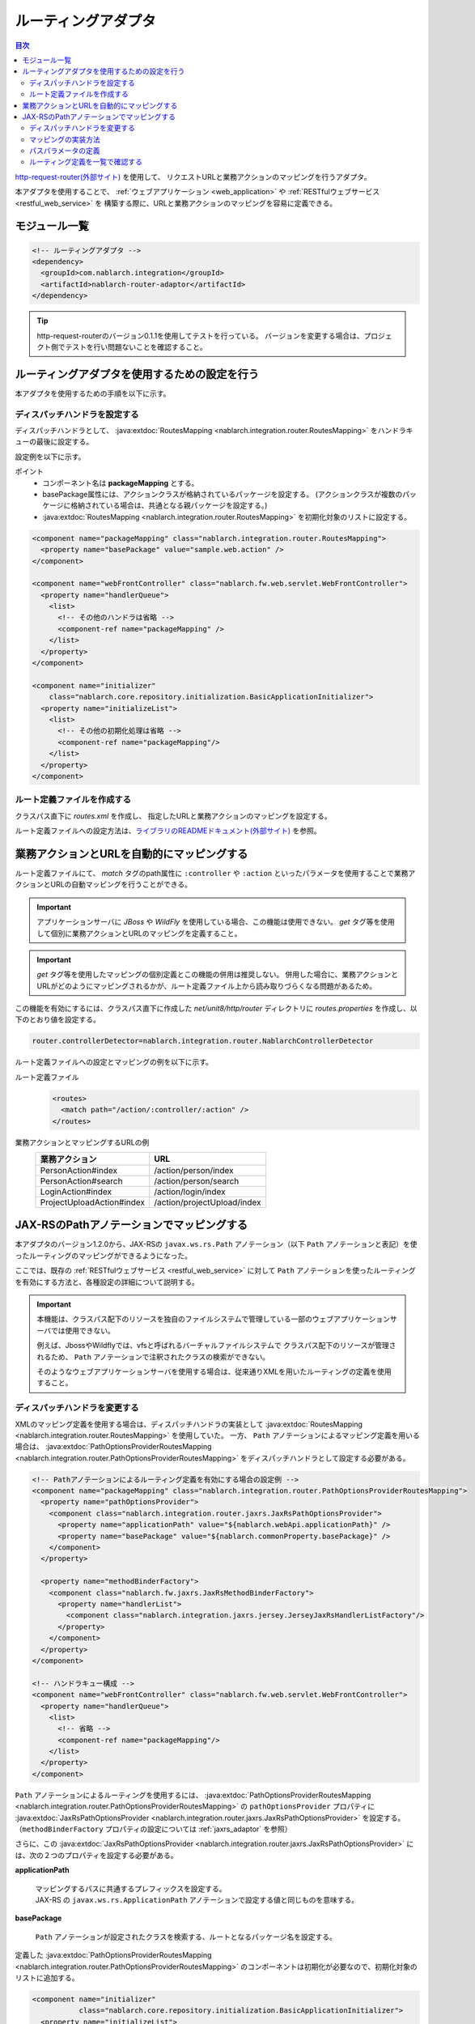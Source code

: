 .. _router_adaptor:

ルーティングアダプタ
==================================================

.. contents:: 目次
  :depth: 3
  :local:

`http-request-router(外部サイト) <https://github.com/kawasima/http-request-router>`_ を使用して、
リクエストURLと業務アクションのマッピングを行うアダプタ。

本アダプタを使用することで、 :ref:`ウェブアプリケーション <web_application>` や :ref:`RESTfulウェブサービス <restful_web_service>` を
構築する際に、URLと業務アクションのマッピングを容易に定義できる。

モジュール一覧
--------------------------------------------------
.. code-block:: xml

  <!-- ルーティングアダプタ -->
  <dependency>
    <groupId>com.nablarch.integration</groupId>
    <artifactId>nablarch-router-adaptor</artifactId>
  </dependency>

.. tip::
  
  http-request-routerのバージョン0.1.1を使用してテストを行っている。
  バージョンを変更する場合は、プロジェクト側でテストを行い問題ないことを確認すること。

ルーティングアダプタを使用するための設定を行う
--------------------------------------------------
本アダプタを使用するための手順を以下に示す。

ディスパッチハンドラを設定する
~~~~~~~~~~~~~~~~~~~~~~~~~~~~~~~~~~~~~~~~~~~~~~~~~
ディスパッチハンドラとして、 :java:extdoc:`RoutesMapping <nablarch.integration.router.RoutesMapping>` をハンドラキューの最後に設定する。

設定例を以下に示す。

ポイント
 * コンポーネント名は **packageMapping** とする。
 * basePackage属性には、アクションクラスが格納されているパッケージを設定する。
   (アクションクラスが複数のパッケージに格納されている場合は、共通となる親パッケージを設定する。)
 * :java:extdoc:`RoutesMapping <nablarch.integration.router.RoutesMapping>` を初期化対象のリストに設定する。

.. code-block:: xml

  <component name="packageMapping" class="nablarch.integration.router.RoutesMapping">
    <property name="basePackage" value="sample.web.action" />
  </component>

  <component name="webFrontController" class="nablarch.fw.web.servlet.WebFrontController">
    <property name="handlerQueue">
      <list>
        <!-- その他のハンドラは省略 -->
        <component-ref name="packageMapping" />
      </list>
    </property>
  </component>

  <component name="initializer"
      class="nablarch.core.repository.initialization.BasicApplicationInitializer">
    <property name="initializeList">
      <list>
        <!-- その他の初期化処理は省略 -->
        <component-ref name="packageMapping"/>
      </list>
    </property>
  </component>

ルート定義ファイルを作成する
~~~~~~~~~~~~~~~~~~~~~~~~~~~~~~~~~~~~~~~~~~~~~~~~~~
クラスパス直下に `routes.xml` を作成し、
指定したURLと業務アクションのマッピングを設定する。

ルート定義ファイルへの設定方法は、`ライブラリのREADMEドキュメント(外部サイト) <https://github.com/kawasima/http-request-router/blob/master/README.ja.md>`_ を参照。

業務アクションとURLを自動的にマッピングする
--------------------------------------------------------
ルート定義ファイルにて、 `match` タグのpath属性に ``:controller`` や ``:action``
といったパラメータを使用することで業務アクションとURLの自動マッピングを行うことができる。

.. important::

  アプリケーションサーバに `JBoss` や `WildFly` を使用している場合、この機能は使用できない。
  `get` タグ等を使用して個別に業務アクションとURLのマッピングを定義すること。

.. important::

  `get` タグ等を使用したマッピングの個別定義とこの機能の併用は推奨しない。
  併用した場合に、業務アクションとURLがどのようにマッピングされるかが、ルート定義ファイル上から読み取りづらくなる問題があるため。

この機能を有効にするには、クラスパス直下に作成した `net/unit8/http/router` ディレクトリに
`routes.properties` を作成し、以下のとおり値を設定する。

.. code-block:: bash

  router.controllerDetector=nablarch.integration.router.NablarchControllerDetector

ルート定義ファイルへの設定とマッピングの例を以下に示す。

ルート定義ファイル
  .. code-block:: xml

    <routes>
      <match path="/action/:controller/:action" />
    </routes>

業務アクションとマッピングするURLの例
  ========================== ===========================
  業務アクション              URL
  ========================== ===========================
  PersonAction#index         /action/person/index
  PersonAction#search        /action/person/search
  LoginAction#index          /action/login/index
  ProjectUploadAction#index  /action/projectUpload/index
  ========================== ===========================

.. _router_adaptor_path_annotation:

JAX-RSのPathアノテーションでマッピングする
--------------------------------------------------------
本アダプタのバージョン1.2.0から、JAX-RSの ``javax.ws.rs.Path`` アノテーション（以下 ``Path`` アノテーションと表記）を使ったルーティングのマッピングができるようになった。

ここでは、既存の :ref:`RESTfulウェブサービス <restful_web_service>` に対して ``Path`` アノテーションを使ったルーティングを有効にする方法と、各種設定の詳細について説明する。

.. important::

  本機能は、クラスパス配下のリソースを独自のファイルシステムで管理している一部のウェブアプリケーションサーバでは使用できない。

  例えば、JbossやWildflyでは、vfsと呼ばれるバーチャルファイルシステムで
  クラスパス配下のリソースが管理されるため、 ``Path`` アノテーションで注釈されたクラスの検索ができない。

  そのようなウェブアプリケーションサーバを使用する場合は、従来通りXMLを用いたルーティングの定義を使用すること。

ディスパッチハンドラを変更する
~~~~~~~~~~~~~~~~~~~~~~~~~~~~~~~~~~~~~~~~~~~~~~~~~~
XMLのマッピング定義を使用する場合は、ディスパッチハンドラの実装として :java:extdoc:`RoutesMapping <nablarch.integration.router.RoutesMapping>` を使用していた。
一方、 ``Path`` アノテーションによるマッピング定義を用いる場合は、 :java:extdoc:`PathOptionsProviderRoutesMapping <nablarch.integration.router.PathOptionsProviderRoutesMapping>` をディスパッチハンドラとして設定する必要がある。

.. code-block:: xml

  <!-- Pathアノテーションによるルーティング定義を有効にする場合の設定例 -->
  <component name="packageMapping" class="nablarch.integration.router.PathOptionsProviderRoutesMapping">
    <property name="pathOptionsProvider">
      <component class="nablarch.integration.router.jaxrs.JaxRsPathOptionsProvider">
        <property name="applicationPath" value="${nablarch.webApi.applicationPath}" />
        <property name="basePackage" value="${nablarch.commonProperty.basePackage}" />
      </component>
    </property>

    <property name="methodBinderFactory">
      <component class="nablarch.fw.jaxrs.JaxRsMethodBinderFactory">
        <property name="handlerList">
          <component class="nablarch.integration.jaxrs.jersey.JerseyJaxRsHandlerListFactory"/>
        </property>
      </component>
    </property>
  </component>

  <!-- ハンドラキュー構成 -->
  <component name="webFrontController" class="nablarch.fw.web.servlet.WebFrontController">
    <property name="handlerQueue">
      <list>
        <!-- 省略 -->
        <component-ref name="packageMapping"/>
      </list>
    </property>
  </component>

| ``Path`` アノテーションによるルーティングを使用するには、 :java:extdoc:`PathOptionsProviderRoutesMapping <nablarch.integration.router.PathOptionsProviderRoutesMapping>` の ``pathOptionsProvider`` プロパティに :java:extdoc:`JaxRsPathOptionsProvider <nablarch.integration.router.jaxrs.JaxRsPathOptionsProvider>` を設定する。
| （``methodBinderFactory`` プロパティの設定については :ref:`jaxrs_adaptor` を参照）

さらに、この :java:extdoc:`JaxRsPathOptionsProvider <nablarch.integration.router.jaxrs.JaxRsPathOptionsProvider>` には、次の２つのプロパティを設定する必要がある。

**applicationPath**

  | マッピングするパスに共通するプレフィックスを設定する。
  | JAX-RS の ``javax.ws.rs.ApplicationPath`` アノテーションで設定する値と同じものを意味する。

**basePackage**

  | ``Path`` アノテーションが設定されたクラスを検索する、ルートとなるパッケージ名を設定する。


定義した :java:extdoc:`PathOptionsProviderRoutesMapping <nablarch.integration.router.PathOptionsProviderRoutesMapping>` のコンポーネントは初期化が必要なので、初期化対象のリストに追加する。

.. code-block:: xml

  <component name="initializer"
             class="nablarch.core.repository.initialization.BasicApplicationInitializer">
    <property name="initializeList">
      <list>
        <component-ref name="packageMapping" />
        <!-- 省略 -->
      </list>
    </property>
  </component>

以上の設定により、 ``Path`` アノテーションによるルーティングの登録機能が使用できるようになる。

マッピングの実装方法
~~~~~~~~~~~~~~~~~~~~~~~~~~~~~~~~~~~~~~~~~~~~~~~~~~
``Path`` アノテーションを使ってマッピングを定義した実装例を以下に示す。

.. code-block:: java

    @Path("/sample")
    public class SampleAction {

        @GET
        @Produces(MediaType.APPLICATION_JSON)
        public List<Person> findAll() {
            // 省略
        }

        @POST
        @Produces(MediaType.APPLICATION_JSON)
        public int register(HttpRequest request) {
            // 省略
        }
    }

| アクションクラスを ``Path`` アノテーションで注釈することで、 ``Path`` アノテーションの ``value`` で設定したパスとアクションクラスを紐づけることができる。
| さらに、 ``javax.ws.rs.GET`` などのHTTPメソッドを表すアノテーションでアクションクラスのメソッドを注釈することで、HTTPメソッドとアクションクラスのメソッドを紐づけることができる。

上記の実装例では、次のように HTTP リクエストがディスパッチされる。


============ ============== ============================
パス          HTTPメソッド    ディスパッチされるメソッド
============ ============== ============================
``/sample``   ``GET``        ``SampleAction#findAll()``
``/sample``   ``POST``       ``SampleAction#register(HttpRequest)``
============ ============== ============================

.. tip::
 HTTPメソッドを紐づけるアノテーションは、標準で以下のものが用意されている。

  * ``javax.ws.rs.DELETE``
  * ``javax.ws.rs.GET``
  * ``javax.ws.rs.HEAD``
  * ``javax.ws.rs.OPTIONS`` (JAX-RS 1.1 以上)
  * ``javax.ws.rs.PATCH`` (JAX-RS 2.1 以上)
  * ``javax.ws.rs.POST``
  * ``javax.ws.rs.PUT``

さらに、以下のようにメソッドを ``Path`` アノテーションで注釈することで、サブパスのマッピングも定義できる。

.. code-block:: java

    @Path("/sample")
    public class TestAction {

        @GET
        @Path("/foo")
        @Produces(MediaType.APPLICATION_JSON)
        public Person foo() {
            // 省略
        }

        @GET
        @Path("/bar")
        @Produces(MediaType.APPLICATION_JSON)
        public Person bar() {
            // 省略
        }
    }

この場合、HTTPリクエストのディスパッチは次のようになる。

================ ============== ============================
パス              HTTPメソッド    ディスパッチされるメソッド
================ ============== ============================
``/sample/foo``   ``GET``       ``SampleAction#findAll()``
``/sample/bar``   ``GET``       ``SampleAction#register(HttpRequest)``
================ ============== ============================

パスパラメータの定義
~~~~~~~~~~~~~~~~~~~~~~~~~~~~~~~~~~~~~~~~~~~~~~~~~~
次のように、パスにパラメータを含めることもできる。

.. code-block:: java

    @Path("/sample")
    public class TestAction {

        @GET
        @Path("/foo/{param}")
        @Produces(MediaType.APPLICATION_JSON)
        public Person foo(JaxRsHttpRequest request) {
            String param = request.getPathParam("param");
            // 省略
        }

        @GET
        @Path("/bar/{id : \\d+}")
        @Produces(MediaType.APPLICATION_JSON)
        public Person bar(JaxRsHttpRequest request) {
            int id = Integer.parseInt(request.getPathParam("id");
            // 省略
        }
    }

| パスパラメータはhttp-request-routerの記法ではなく、JAX-RSの仕様に従った形で記述する。
| これは、本機能（``Path`` アノテーションによるルーティング定義）がJAX-RSの仕様に準拠しているためである。

| パスの一部を ``{パラメータ名}`` と記述することで、その部分をパラメータとして定義できる。
| ここで定義したパラメータ名を :java:extdoc:`JaxRsHttpRequest#getPathParam(String) <nablarch.fw.jaxrs.JaxRsHttpRequest.getPathParam(java.lang.String)>` に渡すことで、パスパラメータの値を取得できる。

| さらに、 ``{パラメータ名 : 正規表現}`` と記述することで、そのパスパラメータの書式を正規表現で定義できる。
| 上記実装例では ``\\d+`` と正規表現を指定しているので、パスの値が数値のときのみメソッドがディスパッチされるようになる。

HTTPリクエストのディスパッチの例は次のようになる。

===================== ============== ============================
パス                   HTTPメソッド    ディスパッチされるメソッド
===================== ============== ============================
``/sample/foo/hello`` ``GET``        ``SampleAction#foo(HttpRequest)``
``/sample/foo/world`` ``GET``        ``SampleAction#foo(HttpRequest)``
``/sample/bar/123``   ``GET``        ``SampleAction#bar(HttpRequest)``
``/sample/bar/987``   ``GET``        ``SampleAction#bar(HttpRequest)``
===================== ============== ============================

ルーティング定義を一覧で確認する
~~~~~~~~~~~~~~~~~~~~~~~~~~~~~~~~~~~~~~~~~~~~~~~~~~
:java:extdoc:`PathOptionsProviderRoutesMapping <nablarch.integration.router.PathOptionsProviderRoutesMapping>` によって読み込まれたルーティング定義は、初期化時にデバッグレベルでログに出力される。

デフォルトでは、次のようにしてルーティングの一覧がログに出力される。

.. code-block:: text

    2020-07-20 13:35:53.092 -DEBUG- nablarch.integration.router.PathOptionsProviderRoutesMapping [null] boot_proc = [] proc_sys = [jaxrs] req_id = [null] usr_id = [null] GET /api/bar => com.example.BarAction#findAll
    GET /api/bar/fizz => com.example.BarAction#fizz
    GET /api/foo => com.example.FooAction#findAll
    POST /api/foo => com.example.FooAction#register
    DELETE /api/foo/(:id) => com.example.FooAction#delete
    GET /api/foo/(:id) => com.example.FooAction#find
    POST /api/foo/(:id) => com.example.FooAction#update

ログのフォーマットを変更したい場合は、 :java:extdoc:`PathOptionsFormatter <nablarch.integration.router.PathOptionsFormatter>` を実装したクラスを作り、 :java:extdoc:`PathOptionsProviderRoutesMapping <nablarch.integration.router.PathOptionsProviderRoutesMapping>` の ``pathOptionsFormatter`` プロパティに設定する。

.. code-block:: xml

  <component name="packageMapping" class="nablarch.integration.router.PathOptionsProviderRoutesMapping">
    <property name="methodBinderFactory">
      <!-- 省略 -->
    </property>
    <property name="pathOptionsProvider">
      <!-- 省略 -->
    </property>

    <property name="pathOptionsFormatter">
      <!-- 自作のフォーマットクラスを設定する -->
      <component class="com.example.CustomPathOptionsFormatter" />
    </property>
  </component>

